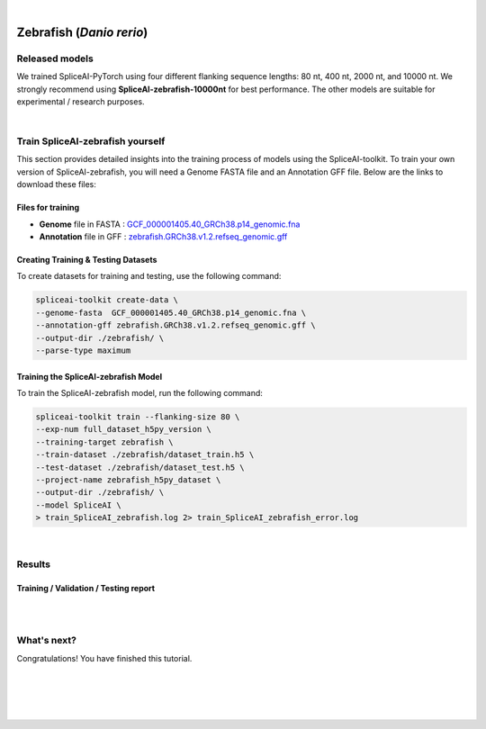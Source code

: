 .. raw:: html

    <script type="text/javascript">
        let mutation_lvl_1_fuc = function(mutations) {
            var dark = document.body.dataset.theme == 'dark';

            if (document.body.dataset.theme == 'auto') {
                dark = window.matchMedia && window.matchMedia('(prefers-color-scheme: dark)').matches;
            }
            
            document.getElementsByClassName('sidebar_ccb')[0].src = dark ? '../../_static/JHU_ccb-white.png' : "../../_static/JHU_ccb-dark.png";
            document.getElementsByClassName('sidebar_wse')[0].src = dark ? '../../_static/JHU_wse-white.png' : "../../_static/JHU_wse-dark.png";



            for (let i=0; i < document.getElementsByClassName('summary-title').length; i++) {
                console.log(">> document.getElementsByClassName('summary-title')[i]: ", document.getElementsByClassName('summary-title')[i]);

                if (dark) {
                    document.getElementsByClassName('summary-title')[i].classList = "summary-title card-header bg-dark font-weight-bolder";
                    document.getElementsByClassName('summary-content')[i].classList = "summary-content card-body bg-dark text-left docutils";
                } else {
                    document.getElementsByClassName('summary-title')[i].classList = "summary-title card-header bg-light font-weight-bolder";
                    document.getElementsByClassName('summary-content')[i].classList = "summary-content card-body bg-light text-left docutils";
                }
            }

        }
        document.addEventListener("DOMContentLoaded", mutation_lvl_1_fuc);
        var observer = new MutationObserver(mutation_lvl_1_fuc)
        observer.observe(document.body, {attributes: true, attributeFilter: ['data-theme']});
        console.log(document.body);
    </script>


|


.. _same_species_liftover_human:

Zebrafish (*Danio rerio*)
===================================================================


Released models
+++++++++++++++++++++++++++++++++++

We trained SpliceAI-PyTorch using four different flanking sequence lengths: 80 nt, 400 nt, 2000 nt, and 10000 nt. We strongly recommend using **SpliceAI-zebrafish-10000nt** for best performance. The other models are suitable for experimental / research purposes.

.. raw:: html

    <ul>
        <li><b>SpliceAI-zebrafish-10000nt</b><a href="ftp://ftp.ccb.jhu.edu/pub/data/spliceai-toolkit/spliceai-zebrafish/SpliceAI-zebrafish-10000nt.pt" target="_blank"> <svg xmlns="http://www.w3.org/2000/svg" aria-hidden="true" x="0px" y="0px" viewBox="0 0 100 100" width="15" height="15" class="icon outbound"><path fill="currentColor" d="M18.8,85.1h56l0,0c2.2,0,4-1.8,4-4v-32h-8v28h-48v-48h28v-8h-32l0,0c-2.2,0-4,1.8-4,4v56C14.8,83.3,16.6,85.1,18.8,85.1z"></path> <polygon fill="currentColor" points="45.7,48.7 51.3,54.3 77.2,28.5 77.2,37.2 85.2,37.2 85.2,14.9 62.8,14.9 62.8,22.9 71.5,22.9"></polygon></svg></a> </li>
        <li>SpliceAI-zebrafish-2000nt <a href="ftp://ftp.ccb.jhu.edu/pub/data/spliceai-toolkit/spliceai-zebrafish/SpliceAI-zebrafish-2000nt.pt" target="_blank"> <svg xmlns="http://www.w3.org/2000/svg" aria-hidden="true" x="0px" y="0px" viewBox="0 0 100 100" width="15" height="15" class="icon outbound"><path fill="currentColor" d="M18.8,85.1h56l0,0c2.2,0,4-1.8,4-4v-32h-8v28h-48v-48h28v-8h-32l0,0c-2.2,0-4,1.8-4,4v56C14.8,83.3,16.6,85.1,18.8,85.1z"></path> <polygon fill="currentColor" points="45.7,48.7 51.3,54.3 77.2,28.5 77.2,37.2 85.2,37.2 85.2,14.9 62.8,14.9 62.8,22.9 71.5,22.9"></polygon></svg> </a> </li>
        <li>SpliceAI-zebrafish-400nt <a href="ftp://ftp.ccb.jhu.edu/pub/data/spliceai-toolkit/spliceai-zebrafish/SpliceAI-zebrafish-400nt.pt" target="_blank"> <svg xmlns="http://www.w3.org/2000/svg" aria-hidden="true" x="0px" y="0px" viewBox="0 0 100 100" width="15" height="15" class="icon outbound"><path fill="currentColor" d="M18.8,85.1h56l0,0c2.2,0,4-1.8,4-4v-32h-8v28h-48v-48h28v-8h-32l0,0c-2.2,0-4,1.8-4,4v56C14.8,83.3,16.6,85.1,18.8,85.1z"></path> <polygon fill="currentColor" points="45.7,48.7 51.3,54.3 77.2,28.5 77.2,37.2 85.2,37.2 85.2,14.9 62.8,14.9 62.8,22.9 71.5,22.9"></polygon></svg> </a> </li>
        <li>SpliceAI-zebrafish-80nt <a href="ftp://ftp.ccb.jhu.edu/pub/data/spliceai-toolkit/spliceai-zebrafish/SpliceAI-zebrafish-80nt.pt" target="_blank"> <svg xmlns="http://www.w3.org/2000/svg" aria-hidden="true" x="0px" y="0px" viewBox="0 0 100 100" width="15" height="15" class="icon outbound"><path fill="currentColor" d="M18.8,85.1h56l0,0c2.2,0,4-1.8,4-4v-32h-8v28h-48v-48h28v-8h-32l0,0c-2.2,0-4,1.8-4,4v56C14.8,83.3,16.6,85.1,18.8,85.1z"></path> <polygon fill="currentColor" points="45.7,48.7 51.3,54.3 77.2,28.5 77.2,37.2 85.2,37.2 85.2,14.9 62.8,14.9 62.8,22.9 71.5,22.9"></polygon></svg> </a> </li>
    </ul>

|

Train SpliceAI-zebrafish yourself
+++++++++++++++++++++++++++++++++++

This section provides detailed insights into the training process of models using the SpliceAI-toolkit. To train your own version of SpliceAI-zebrafish, you will need a Genome FASTA file and an Annotation GFF file. Below are the links to download these files:


Files for training
-----------------------------------------
* **Genome** file in FASTA : `GCF_000001405.40_GRCh38.p14_genomic.fna <ftp://ftp.ccb.jhu.edu/pub/data/spliceai-toolkit/train_data/spliceai-zebrafish/GCF_000001405.40_GRCh38.p14_genomic.fna>`_ 

* **Annotation** file in GFF : `zebrafish.GRCh38.v1.2.refseq_genomic.gff <ftp://ftp.ccb.jhu.edu/pub/data/spliceai-toolkit/train_data/spliceai-zebrafish/zebrafish.GRCh38.v1.2.refseq_genomic.gff>`_ 


Creating Training & Testing Datasets
-----------------------------------------

To create datasets for training and testing, use the following command:

.. code-block:: bash

    spliceai-toolkit create-data \
    --genome-fasta  GCF_000001405.40_GRCh38.p14_genomic.fna \
    --annotation-gff zebrafish.GRCh38.v1.2.refseq_genomic.gff \
    --output-dir ./zebrafish/ \
    --parse-type maximum

Training the SpliceAI-zebrafish Model
-----------------------------------------

To train the SpliceAI-zebrafish model, run the following command:

.. code-block:: bash

    spliceai-toolkit train --flanking-size 80 \
    --exp-num full_dataset_h5py_version \
    --training-target zebrafish \
    --train-dataset ./zebrafish/dataset_train.h5 \
    --test-dataset ./zebrafish/dataset_test.h5 \
    --project-name zebrafish_h5py_dataset \
    --output-dir ./zebrafish/ \
    --model SpliceAI \
    > train_SpliceAI_zebrafish.log 2> train_SpliceAI_zebrafish_error.log


|


Results
+++++++++++++++++++++++++++++++++++

Training / Validation / Testing report
-----------------------------------------

.. raw:: html

    Here is the link to the <a href="https://api.wandb.ai/links/khchao/mnt4jczt" target="_blank">report</a>.

|
|

.. _alignment-whats-next:

What's next?
+++++++++++++++++++++++++++++++++++++++++++++++++++++++

Congratulations! You have finished this tutorial.

.. seealso::
    
    * :ref:`behind-the-scenes-splam` to understand how LiftOn is designed
    * :ref:`Q&A` to check out some common questions


|
|
|
|

.. image:: ../../_images/jhu-logo-dark.png
   :alt: My Logo
   :class: logo, header-image only-light
   :align: center

.. image:: ../../_images/jhu-logo-white.png
   :alt: My Logo
   :class: logo, header-image only-dark
   :align: center